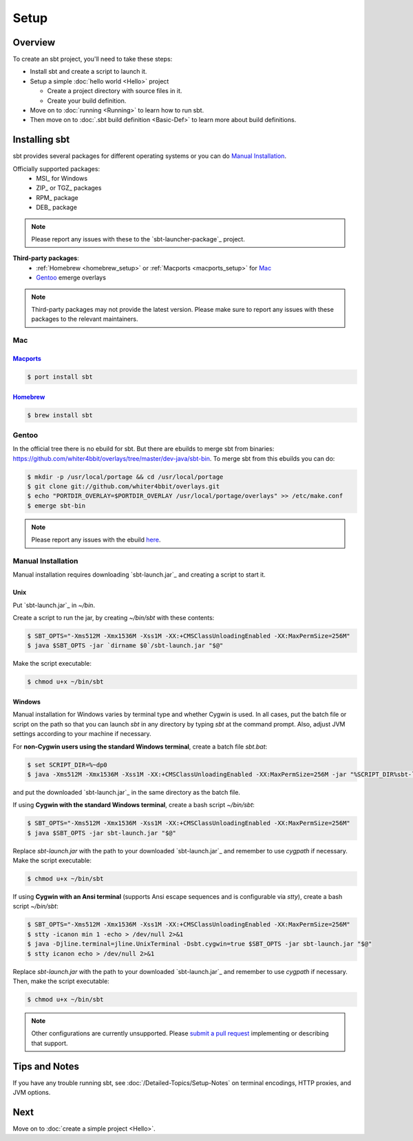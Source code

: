 =====
Setup
=====

Overview
========

To create an sbt project, you'll need to take these steps:

-  Install sbt and create a script to launch it.
-  Setup a simple :doc:`hello world <Hello>` project

   -  Create a project directory with source files in it.
   -  Create your build definition.

-  Move on to :doc:`running <Running>` to learn how to run sbt.
-  Then move on to :doc:`.sbt build definition <Basic-Def>`
   to learn more about build definitions.

Installing sbt
==============

sbt provides several packages for different operating systems or you can do `Manual Installation`_.

Officially supported packages:
  - MSI_ for Windows
  - ZIP_ or TGZ_ packages
  - RPM_ package
  - DEB_ package

.. note::

    Please report any issues with these to the `sbt-launcher-package`_ project.

**Third-party packages**:
  - :ref:`Homebrew <homebrew_setup>` or :ref:`Macports <macports_setup>` for `Mac`_
  - `Gentoo`_ emerge overlays

.. note::

   Third-party packages may not provide the latest version.
   Please make sure to report any issues with these packages to the relevant maintainers.

Mac
---

.. _macports_setup:

`Macports <http://macports.org/>`_
~~~~~~~~~~~~~~~~~~~~~~~~~~~~~~~~~~

.. code-block:: console

    $ port install sbt

.. _homebrew_setup:

`Homebrew <http://mxcl.github.com/homebrew/>`_
~~~~~~~~~~~~~~~~~~~~~~~~~~~~~~~~~~~~~~~~~~~~~~

.. code-block:: console

    $ brew install sbt

Gentoo
------

In the official tree there is no ebuild for sbt. But there are ebuilds to
merge sbt from binaries:
https://github.com/whiter4bbit/overlays/tree/master/dev-java/sbt-bin. To
merge sbt from this ebuilds you can do:

.. code-block:: console

    $ mkdir -p /usr/local/portage && cd /usr/local/portage
    $ git clone git://github.com/whiter4bbit/overlays.git
    $ echo "PORTDIR_OVERLAY=$PORTDIR_OVERLAY /usr/local/portage/overlays" >> /etc/make.conf
    $ emerge sbt-bin

.. note::

   Please report any issues with the ebuild `here <https://github.com/whiter4bbit/overlays/issues>`_.

.. _manual installation:

Manual Installation
-------------------

Manual installation requires downloading `sbt-launch.jar`_ and creating a script to start it.


Unix
~~~~

Put `sbt-launch.jar`_ in `~/bin`.

Create a script to run the jar, by creating `~/bin/sbt` with these contents:

.. code-block:: console

    $ SBT_OPTS="-Xms512M -Xmx1536M -Xss1M -XX:+CMSClassUnloadingEnabled -XX:MaxPermSize=256M"
    $ java $SBT_OPTS -jar `dirname $0`/sbt-launch.jar "$@"

Make the script executable:

.. code-block:: console

    $ chmod u+x ~/bin/sbt

Windows
~~~~~~~

Manual installation for Windows varies by terminal type and whether Cygwin is used.
In all cases, put the batch file or script on the path so that you can launch `sbt`
in any directory by typing `sbt` at the command prompt.  Also, adjust JVM settings
according to your machine if necessary.

For **non-Cygwin users using the standard Windows terminal**, create a batch file `sbt.bat`:

.. code-block:: console

    $ set SCRIPT_DIR=%~dp0
    $ java -Xms512M -Xmx1536M -Xss1M -XX:+CMSClassUnloadingEnabled -XX:MaxPermSize=256M -jar "%SCRIPT_DIR%sbt-launch.jar" %*

and put the downloaded `sbt-launch.jar`_ in the same directory as the batch file.

If using **Cygwin with the standard Windows terminal**, create a bash script `~/bin/sbt`: 

.. code-block:: console

    $ SBT_OPTS="-Xms512M -Xmx1536M -Xss1M -XX:+CMSClassUnloadingEnabled -XX:MaxPermSize=256M"
    $ java $SBT_OPTS -jar sbt-launch.jar "$@"

Replace `sbt-launch.jar` with the path to your downloaded `sbt-launch.jar`_ and remember to use `cygpath` if necessary.
Make the script executable:

.. code-block:: console

    $ chmod u+x ~/bin/sbt

If using **Cygwin with an Ansi terminal** (supports Ansi escape sequences and is configurable via `stty`), create a bash script `~/bin/sbt`:

.. code-block:: console

    $ SBT_OPTS="-Xms512M -Xmx1536M -Xss1M -XX:+CMSClassUnloadingEnabled -XX:MaxPermSize=256M"
    $ stty -icanon min 1 -echo > /dev/null 2>&1
    $ java -Djline.terminal=jline.UnixTerminal -Dsbt.cygwin=true $SBT_OPTS -jar sbt-launch.jar "$@"
    $ stty icanon echo > /dev/null 2>&1

Replace `sbt-launch.jar` with the path to your downloaded `sbt-launch.jar`_ and remember to use `cygpath` if necessary.
Then, make the script executable:

.. code-block:: console

    $ chmod u+x ~/bin/sbt

.. note::

    Other configurations are currently unsupported.
    Please `submit a pull request <https://github.com/sbt/sbt/blob/0.13/CONTRIBUTING.md>`_ implementing or describing that support.

Tips and Notes
==============

If you have any trouble running sbt, see :doc:`/Detailed-Topics/Setup-Notes` on terminal
encodings, HTTP proxies, and JVM options.

Next
====

Move on to :doc:`create a simple project <Hello>`.

